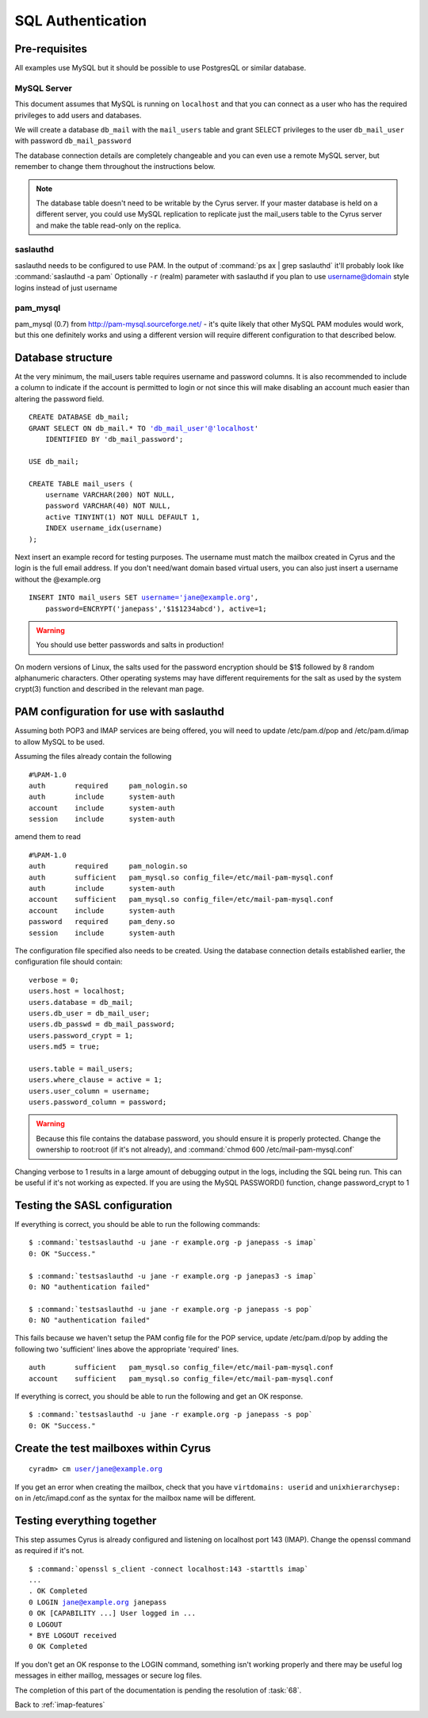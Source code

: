 ==================
SQL Authentication
==================

Pre-requisites
==============

All examples use MySQL but it should be possible to use PostgresQL or similar database.

MySQL Server
------------
This document assumes that MySQL is running on ``localhost`` and that you can connect as a user who has the required privileges to add users and databases.

We will create a database ``db_mail`` with the ``mail_users`` table and grant SELECT privileges to the user ``db_mail_user`` with password ``db_mail_password``

The database connection details are completely changeable and you can even use a remote MySQL server, but remember to change them throughout the instructions below.

.. note::
    The database table doesn't need to be writable by the Cyrus server. If your master database is held on a different server, you could use MySQL replication to replicate just the mail_users table to the Cyrus server and make the table read-only on the replica.

saslauthd
---------
saslauthd needs to be configured to use PAM. In the output of :command:`ps ax | grep saslauthd` it'll probably look like :command:`saslauthd -a pam`
Optionally ``-r`` (realm) parameter with saslauthd if you plan to use username@domain style logins instead of just username

pam_mysql
---------
pam_mysql (0.7) from http://pam-mysql.sourceforge.net/ - it's quite likely that other MySQL PAM modules would work, but this one definitely works and using a different version will require different configuration to that described below.

Database structure
==================

At the very minimum, the mail_users table requires username and password columns. It is also recommended to include a column to indicate if the account is permitted to login or not since this will make disabling an account much easier than altering the password field.

.. parsed-literal::
    CREATE DATABASE db_mail;
    GRANT SELECT ON db_mail.* TO 'db_mail_user'@'localhost'
        IDENTIFIED BY 'db_mail_password';

    USE db_mail;

    CREATE TABLE mail_users (
        username VARCHAR(200) NOT NULL,
        password VARCHAR(40) NOT NULL,
        active TINYINT(1) NOT NULL DEFAULT 1,
        INDEX username_idx(username)
    );

Next insert an example record for testing purposes. The username must match the mailbox created in Cyrus and the login is the full email address. If you don't need/want domain based virtual users, you can also just insert a username without the @example.org

.. parsed-literal::

    INSERT INTO mail_users SET username='jane@example.org',
        password=ENCRYPT('janepass','$1$1234abcd'), active=1;

.. warning::
    You should use better passwords and salts in production!

On modern versions of Linux, the salts used for the password encryption should be $1$ followed by 8 random alphanumeric characters. Other operating systems may have different requirements for the salt as used by the system crypt(3) function and described in the relevant man page.

PAM configuration for use with saslauthd
========================================

Assuming both POP3 and IMAP services are being offered, you will need to update /etc/pam.d/pop and /etc/pam.d/imap to allow MySQL to be used.

Assuming the files already contain the following

.. parsed-literal::

    #%PAM-1.0
    auth       required     pam_nologin.so
    auth       include      system-auth
    account    include      system-auth
    session    include      system-auth

amend them to read

.. parsed-literal::

    #%PAM-1.0
    auth       required     pam_nologin.so
    auth       sufficient   pam_mysql.so config_file=/etc/mail-pam-mysql.conf
    auth       include      system-auth
    account    sufficient   pam_mysql.so config_file=/etc/mail-pam-mysql.conf
    account    include      system-auth
    password   required     pam_deny.so
    session    include      system-auth

The configuration file specified also needs to be created. Using the database connection details established earlier, the configuration file should contain:

.. parsed-literal::

    verbose = 0;
    users.host = localhost;
    users.database = db_mail;
    users.db_user = db_mail_user;
    users.db_passwd = db_mail_password;
    users.password_crypt = 1;
    users.md5 = true;
   
    users.table = mail_users;
    users.where_clause = active = 1;
    users.user_column = username;
    users.password_column = password;

.. warning::
    Because this file contains the database password, you should ensure it is properly protected. Change the ownership to root:root (if it's not already), and :command:`chmod 600 /etc/mail-pam-mysql.conf`

Changing verbose to 1 results in a large amount of debugging output in the logs, including the SQL being run. This can be useful if it's not working as expected.
If you are using the MySQL PASSWORD() function, change password_crypt to 1


Testing the SASL configuration
==============================

If everything is correct, you should be able to run the following commands:

.. parsed-literal::

    $ :command:`testsaslauthd -u jane -r example.org -p janepass -s imap`
    0: OK "Success."

    $ :command:`testsaslauthd -u jane -r example.org -p janepas3 -s imap`
    0: NO "authentication failed"

    $ :command:`testsaslauthd -u jane -r example.org -p janepass -s pop`
    0: NO "authentication failed"

This fails because we haven't setup the PAM config file for the POP service, update /etc/pam.d/pop by adding the following two 'sufficient' lines above the appropriate 'required' lines.

.. parsed-literal::
   auth       sufficient   pam_mysql.so config_file=/etc/mail-pam-mysql.conf
   account    sufficient   pam_mysql.so config_file=/etc/mail-pam-mysql.conf

If everything is correct, you should be able to run the following and get an OK response.

.. parsed-literal::
    $ :command:`testsaslauthd -u jane -r example.org -p janepass -s pop`
    0: OK "Success."

Create the test mailboxes within Cyrus
======================================

.. parsed-literal::
    cyradm> cm user/jane@example.org

If you get an error when creating the mailbox, check that you have ``virtdomains: userid`` and ``unixhierarchysep: on`` in /etc/imapd.conf as the syntax for the mailbox name will be different.

Testing everything together
===========================

This step assumes Cyrus is already configured and listening on localhost port 143 (IMAP). Change the openssl command as required if it's not.

.. parsed-literal::

    $ :command:`openssl s_client -connect localhost:143 -starttls imap`
    ...
    . OK Completed
    0 LOGIN jane@example.org janepass
    0 OK [CAPABILITY ...] User logged in ...
    0 LOGOUT
    * BYE LOGOUT received
    0 OK Completed

If you don't get an OK response to the LOGIN command, something isn't working properly and there may be useful log messages in either maillog, messages or secure log files.

The completion of this part of the documentation is pending the
resolution of :task:`68`.

Back to :ref:`imap-features`
